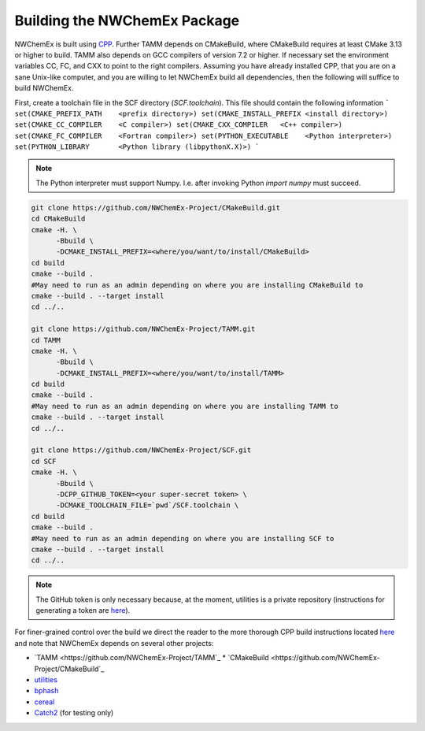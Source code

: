Building the NWChemEx Package
=============================

NWChemEx is built using `CPP <https://github.com
/CMakePackagingProject/CMakePackagingProject.git>`_.
Further TAMM depends on CMakeBuild, where CMakeBuild requires at least
CMake 3.13 or higher to build.
TAMM also depends on GCC compilers of version 7.2 or higher. If necessary
set the environment variables CC, FC, and CXX to point to the right compilers.
Assuming you have already installed CPP, that you are on a sane Unix-like
computer, and you are willing to let NWChemEx build all dependencies, then the
following will suffice to build NWChemEx.

First, create a toolchain file in the SCF directory (`SCF.toolchain`). This
file should contain the following information
```
set(CMAKE_PREFIX_PATH    <prefix directory>)
set(CMAKE_INSTALL_PREFIX <install directory>)
set(CMAKE_CC_COMPILER    <C compiler>)
set(CMAKE_CXX_COMPILER   <C++ compiler>)
set(CMAKE_FC_COMPILER    <Fortran compiler>)
set(PYTHON_EXECUTABLE    <Python interpreter>)
set(PYTHON_LIBRARY       <Python library (libpythonX.X)>)
```

.. note::

   The Python interpreter must support Numpy. I.e. after invoking Python 
   `import numpy` must succeed.

.. code-block:: bash

   git clone https://github.com/NWChemEx-Project/CMakeBuild.git
   cd CMakeBuild
   cmake -H. \
         -Bbuild \
         -DCMAKE_INSTALL_PREFIX=<where/you/want/to/install/CMakeBuild>
   cd build
   cmake --build .
   #May need to run as an admin depending on where you are installing CMakeBuild to
   cmake --build . --target install
   cd ../..

   git clone https://github.com/NWChemEx-Project/TAMM.git
   cd TAMM
   cmake -H. \
         -Bbuild \
         -DCMAKE_INSTALL_PREFIX=<where/you/want/to/install/TAMM>
   cd build
   cmake --build .
   #May need to run as an admin depending on where you are installing TAMM to
   cmake --build . --target install
   cd ../..

   git clone https://github.com/NWChemEx-Project/SCF.git
   cd SCF
   cmake -H. \
         -Bbuild \
         -DCPP_GITHUB_TOKEN=<your super-secret token> \
         -DCMAKE_TOOLCHAIN_FILE=`pwd`/SCF.toolchain \
   cd build
   cmake --build .
   #May need to run as an admin depending on where you are installing SCF to
   cmake --build . --target install
   cd ../..

.. note::

    The GitHub token is only necessary because, at the moment, utilities is a
    private repository (instructions for generating a token are `here
    <https://help.github.com/articles/creating-a-personal-access-token-for
    -the-command-line>`_).

For finer-grained control over the build we direct the reader to the more
thorough CPP build instructions located `here <https://cmakepackagingproject
.readthedocs.io/en/latest/end_user/quick_start.html>`_ and note that NWChemEx
depends on several other projects:

* `TAMM <https://github.com/NWChemEx-Project/TAMM`_
  * `CMakeBuild <https://github.com/NWChemEx-Project/CMakeBuild`_

* `utilities <https://github.com/NWChemEx-Project/utilities>`_
* `bphash <https://github.com/bennybp/BPHash>`_
* `cereal <https://github.com/USCiLab/cereal>`_
* `Catch2 <https://github.com/catchorg/Catch2>`_ (for testing only)

